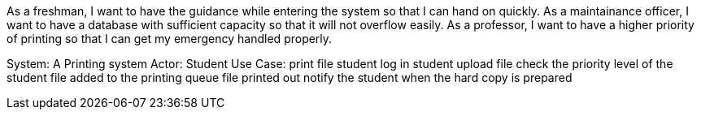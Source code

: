 As a freshman, I want to have the guidance while entering the system so that I can hand on quickly.
As a maintainance officer, I want to have a database with sufficient capacity so that it will not overflow easily.
As a professor, I want to have a higher priority of printing so that I can get my emergency handled properly.

System: A Printing system
Actor: Student
Use Case: print file
student log in
student upload file
check the priority level of the student
file added to the printing queue
file printed out
notify the student when the hard copy is prepared